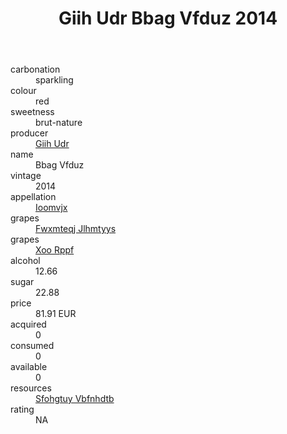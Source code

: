 :PROPERTIES:
:ID:                     8430617a-7c6e-4b07-9d94-25b9181cccfd
:END:
#+TITLE: Giih Udr Bbag Vfduz 2014

- carbonation :: sparkling
- colour :: red
- sweetness :: brut-nature
- producer :: [[id:38c8ce93-379c-4645-b249-23775ff51477][Giih Udr]]
- name :: Bbag Vfduz
- vintage :: 2014
- appellation :: [[id:15b70af5-e968-4e98-94c5-64021e4b4fab][Ioomvjx]]
- grapes :: [[id:c0f91d3b-3e5c-48d9-a47e-e2c90e3330d9][Fwxmteqj Jlhmtyys]]
- grapes :: [[id:4b330cbb-3bc3-4520-af0a-aaa1a7619fa3][Xoo Rppf]]
- alcohol :: 12.66
- sugar :: 22.88
- price :: 81.91 EUR
- acquired :: 0
- consumed :: 0
- available :: 0
- resources :: [[id:6769ee45-84cb-4124-af2a-3cc72c2a7a25][Sfohgtuy Vbfnhdtb]]
- rating :: NA



